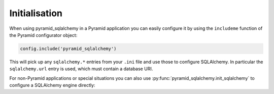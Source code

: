 Initialisation
==============

When using pyramid_sqlalchemy in a Pyramid application you can easily configure
it by using the ``includeme`` function of the Pyramid configurator object:

.. code-block:: python

   config.include('pyramid_sqlalchemy')

This will pick up any ``sqlalchemy.*`` entries from your ``.ini`` file and
use those to configure SQLAlchemy. In particular the ``sqlalchemy.url``
entry is used, which must contain a database URI.

For non-Pyramid applications or special situations you can also use
:py:func:`pyramid_sqlalchemy.init_sqlalchemy` to configure a SQLAlchemy engine
directly:

.. code-block:: python
   :linenos:

   from sqlalchemy import create_engine
   from pyramid_sqlalchemy import init_sqlalchemy

   engine = create_engine('sqlite://')
   init_sqlachemy(engine)
